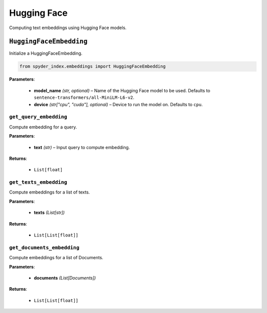 ============================================
Hugging Face
============================================

Computing text embeddings using Hugging Face models.

``HuggingFaceEmbedding``
___________________________________________

Initialize a HuggingFaceEmbedding.

.. code-block:: python

    from spyder_index.embeddings import HuggingFaceEmbedding

| **Parameters**:

    - **model_name** *(str, optional)* – Name of the Hugging Face model to be used. Defaults to ``sentence-transformers/all-MiniLM-L6-v2``.
    - **device** *(str["cpu", "cuda"], optional)* – Device to run the model on. Defaults to ``cpu``.

``get_query_embedding``
^^^^^^^^^^^^^^^^^^^^^^^^^^^^^^^^^^^^^^^^^^^^^^^^^

Compute embedding for a query.

| **Parameters**:

    - **text** *(str)* – Input query to compute embedding.

| **Returns**:

    - ``List[float]``

``get_texts_embedding``
^^^^^^^^^^^^^^^^^^^^^^^^^^^^^^^^^^^^^^^^^^^^^^^^^

Compute embeddings for a list of texts.

| **Parameters**:

    - **texts** *(List[str])*

| **Returns**:

    - ``List[List[float]]``

``get_documents_embedding``
^^^^^^^^^^^^^^^^^^^^^^^^^^^^^^^^^^^^^^^^^^^^^^^^^

Compute embeddings for a list of Documents.

| **Parameters**:

    - **documents** *(List[Documents])*

| **Returns**:

    - ``List[List[float]]``
